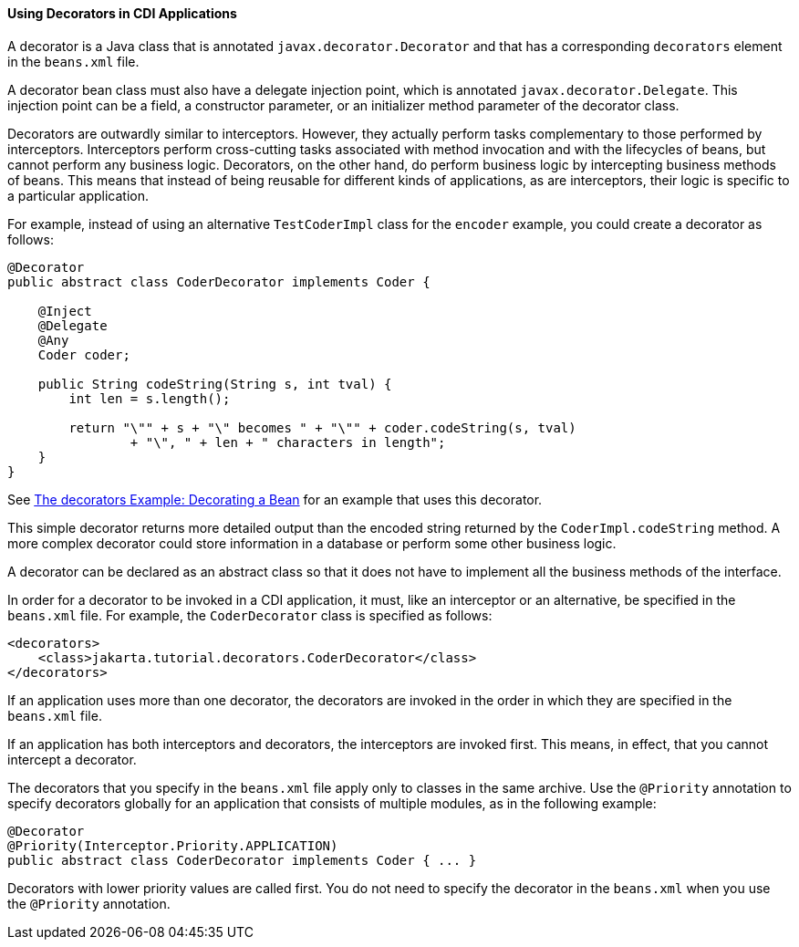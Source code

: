 [[GKHQF]][[using-decorators-in-cdi-applications]]

==== Using Decorators in CDI Applications

A decorator is a Java class that is annotated
`javax.decorator.Decorator` and that has a corresponding `decorators`
element in the `beans.xml` file.

A decorator bean class must also have a delegate injection point, which
is annotated `javax.decorator.Delegate`. This injection point can be a
field, a constructor parameter, or an initializer method parameter of
the decorator class.

Decorators are outwardly similar to interceptors. However, they actually
perform tasks complementary to those performed by interceptors.
Interceptors perform cross-cutting tasks associated with method
invocation and with the lifecycles of beans, but cannot perform any
business logic. Decorators, on the other hand, do perform business logic
by intercepting business methods of beans. This means that instead of
being reusable for different kinds of applications, as are interceptors,
their logic is specific to a particular application.

For example, instead of using an alternative `TestCoderImpl` class for
the `encoder` example, you could create a decorator as follows:

[source,java]
----
@Decorator
public abstract class CoderDecorator implements Coder {

    @Inject
    @Delegate
    @Any
    Coder coder;

    public String codeString(String s, int tval) {
        int len = s.length();

        return "\"" + s + "\" becomes " + "\"" + coder.codeString(s, tval)
                + "\", " + len + " characters in length";
    }
}
----

See link:#GKPAX[The decorators Example:
Decorating a Bean] for an example that uses this decorator.

This simple decorator returns more detailed output than the encoded
string returned by the `CoderImpl.codeString` method. A more complex
decorator could store information in a database or perform some other
business logic.

A decorator can be declared as an abstract class so that it does not
have to implement all the business methods of the interface.

In order for a decorator to be invoked in a CDI application, it must,
like an interceptor or an alternative, be specified in the `beans.xml`
file. For example, the `CoderDecorator` class is specified as follows:

[source,xml]
----
<decorators>
    <class>jakarta.tutorial.decorators.CoderDecorator</class>
</decorators>
----

If an application uses more than one decorator, the decorators are
invoked in the order in which they are specified in the `beans.xml`
file.

If an application has both interceptors and decorators, the interceptors
are invoked first. This means, in effect, that you cannot intercept a
decorator.

The decorators that you specify in the `beans.xml` file apply only to
classes in the same archive. Use the `@Priority` annotation to specify
decorators globally for an application that consists of multiple
modules, as in the following example:

[source,java]
----
@Decorator
@Priority(Interceptor.Priority.APPLICATION)
public abstract class CoderDecorator implements Coder { ... }
----

Decorators with lower priority values are called first. You do not need
to specify the decorator in the `beans.xml` when you use the `@Priority`
annotation.
